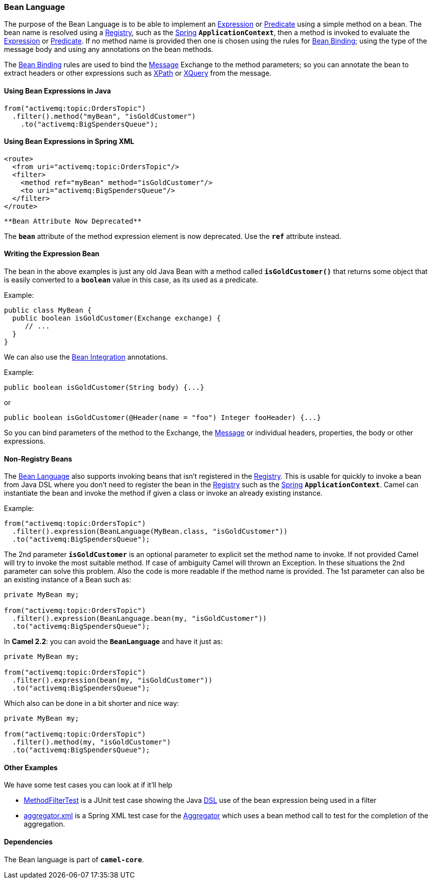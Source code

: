 [[ConfluenceContent]]
[[BeanLanguage-BeanLanguage]]
Bean Language
~~~~~~~~~~~~~

The purpose of the Bean Language is to be able to implement an
link:expression.html[Expression] or link:predicate.html[Predicate] using
a simple method on a bean. The bean name is resolved using a
link:registry.html[Registry], such as the
link:spring.html[Spring] *`ApplicationContext`*, then a method is
invoked to evaluate the link:expression.html[Expression] or
link:predicate.html[Predicate]. If no method name is provided then one
is chosen using the rules for link:bean-binding.html[Bean Binding];
using the type of the message body and using any annotations on the bean
methods.

The link:bean-binding.html[Bean Binding] rules are used to bind the
link:message.html[Message] Exchange to the method parameters; so you can
annotate the bean to extract headers or other expressions such as
link:xpath.html[XPath] or link:xquery.html[XQuery] from the message.

[[BeanLanguage-UsingBeanExpressionsinJava]]
Using Bean Expressions in Java
^^^^^^^^^^^^^^^^^^^^^^^^^^^^^^

[source,brush:,java;,gutter:,false;,theme:,Default]
----
from("activemq:topic:OrdersTopic")
  .filter().method("myBean", "isGoldCustomer")
    .to("activemq:BigSpendersQueue");
----

[[BeanLanguage-UsingBeanExpressionsinSpringXML]]
Using Bean Expressions in Spring XML
^^^^^^^^^^^^^^^^^^^^^^^^^^^^^^^^^^^^

[source,brush:,xml;,gutter:,false;,theme:,Default]
----
<route>
  <from uri="activemq:topic:OrdersTopic"/>
  <filter>
    <method ref="myBean" method="isGoldCustomer"/>
    <to uri="activemq:BigSpendersQueue"/>
  </filter>
</route>
----

[Warning]
====
 **Bean Attribute Now Deprecated**

The *`bean`* attribute of the method expression element is now
deprecated. Use the *`ref`* attribute instead.

====

[[BeanLanguage-WritingtheExpressionBean]]
Writing the Expression Bean
^^^^^^^^^^^^^^^^^^^^^^^^^^^

The bean in the above examples is just any old Java Bean with a method
called *`isGoldCustomer()`* that returns some object that is easily
converted to a *`boolean`* value in this case, as its used as a
predicate.

Example:

[source,brush:,java;,gutter:,false;,theme:,Default]
----
public class MyBean {
  public boolean isGoldCustomer(Exchange exchange) {
     // ...
  }
}
----

We can also use the link:bean-integration.html[Bean Integration]
annotations.

Example:

[source,brush:,java;,gutter:,false;,theme:,Default]
----
public boolean isGoldCustomer(String body) {...}
----

or

[source,brush:,java;,gutter:,false;,theme:,Default]
----
public boolean isGoldCustomer(@Header(name = "foo") Integer fooHeader) {...}
----

So you can bind parameters of the method to the Exchange, the
link:message.html[Message] or individual headers, properties, the body
or other expressions.

[[BeanLanguage-Non-RegistryBeans]]
Non-Registry Beans
^^^^^^^^^^^^^^^^^^

The link:bean-language.html[Bean Language] also supports invoking beans
that isn't registered in the link:registry.html[Registry]. This is
usable for quickly to invoke a bean from Java DSL where you don't need
to register the bean in the link:registry.html[Registry] such as the
link:spring.html[Spring] *`ApplicationContext`*. Camel can instantiate
the bean and invoke the method if given a class or invoke an already
existing instance.

Example:

[source,brush:,java;,gutter:,false;,theme:,Default]
----
from("activemq:topic:OrdersTopic")
  .filter().expression(BeanLanguage(MyBean.class, "isGoldCustomer"))
  .to("activemq:BigSpendersQueue");
----

The 2nd parameter *`isGoldCustomer`* is an optional parameter to
explicit set the method name to invoke. If not provided Camel will try
to invoke the most suitable method. If case of ambiguity Camel will
thrown an Exception. In these situations the 2nd parameter can solve
this problem. Also the code is more readable if the method name is
provided. The 1st parameter can also be an existing instance of a Bean
such as:

[source,brush:,java;,gutter:,false;,theme:,Default]
----
private MyBean my;

from("activemq:topic:OrdersTopic")
  .filter().expression(BeanLanguage.bean(my, "isGoldCustomer"))
  .to("activemq:BigSpendersQueue");
----

In *Camel 2.2*: you can avoid the *`BeanLanguage`* and have it just as:

[source,brush:,java;,gutter:,false;,theme:,Default]
----
private MyBean my;

from("activemq:topic:OrdersTopic")
  .filter().expression(bean(my, "isGoldCustomer"))
  .to("activemq:BigSpendersQueue");
----

Which also can be done in a bit shorter and nice way:

[source,brush:,java;,gutter:,false;,theme:,Default]
----
private MyBean my;

from("activemq:topic:OrdersTopic")
  .filter().method(my, "isGoldCustomer")
  .to("activemq:BigSpendersQueue");
----

[[BeanLanguage-OtherExamples]]
Other Examples
^^^^^^^^^^^^^^

We have some test cases you can look at if it'll help

* http://svn.apache.org/repos/asf/camel/trunk/camel-core/src/test/java/org/apache/camel/processor/MethodFilterTest.java[MethodFilterTest]
is a JUnit test case showing the Java link:dsl.html[DSL] use of the bean
expression being used in a filter
* http://svn.apache.org/repos/asf/camel/trunk/components/camel-spring/src/test/resources/org/apache/camel/spring/processor/aggregator.xml[aggregator.xml]
is a Spring XML test case for the link:aggregator.html[Aggregator] which
uses a bean method call to test for the completion of the aggregation.

[[BeanLanguage-Dependencies]]
Dependencies
^^^^^^^^^^^^

The Bean language is part of *`camel-core`*.
